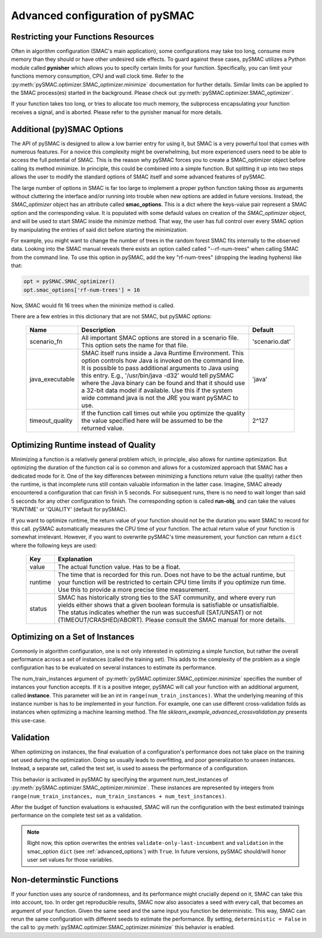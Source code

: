 .. _advanced_configuration:

================================
Advanced configuration of pySMAC
================================

Restricting your Functions Resources
------------------------------------

Often in algorithm configuration (SMAC's main application), some configurations
may take too long, consume more memory than they should or have other undesired
side effects. To guard against these cases, pySMAC utilizes a Python module called
**pynisher** which allows you to specify certain limits for your function.
Specifically, you can limit your functions memory consumption, CPU 
and wall clock time. Refer to the :py:meth:`pySMAC.optimizer.SMAC_optimizer.minimize`
documentation for further details. Similar limits can be applied to the SMAC process(es)
started in the background. Please check out :py:meth:`pySMAC.optimizer.SMAC_optimizer`.

If your function takes too long, or tries to allocate too much memory,
the subprocess encapsulating your function receives a signal, and is aborted.
Please refer to the pynisher manual for more details.


.. _advanced_options:

Additional (py)SMAC Options
---------------------------

The API of pySMAC is designed to allow a low barrier entry for using it,
but SMAC is a very powerful tool that comes with numerous features. For a
novice this complexity might be overwhelming, but more experienced users
need to be able to access the full potential of SMAC. This is the reason
why pySMAC forces you to create a SMAC_optimizer object before calling its
method minimize. In principle, this could be combined into a
simple function. But splitting it up into two steps allows the user to modify
the standard options of SMAC itself and some advanced features of pySMAC.

The large number of options in SMAC is far too large to implement a proper
python function taking those as arguments without cluttering the interface
and/or running into trouble when new options are added in future versions.
Instead, the *SMAC_optimizer* object has an attribute called **smac_options**.
This is a dict where the keys-value pair represent a SMAC option and the
corresponding value. It is populated with some defauld values
on creation of the *SMAC_optimizer* object, and will be used to start SMAC
inside the *minimize* method. That way, the user has full control over
every SMAC option by manipulating the entries of said dict before starting
the minimization.

For example, you might want to change the number of trees in the random 
forest SMAC fits internally to the observed data. Looking into the SMAC
manual reveals there exists an option called called "--rf-num-trees" when
calling SMAC from the command line. To use this option in pySMAC, add the key
"rf-num-trees" (dropping the leading hyphens) like that:

.. code-block:: python
    
    opt = pySMAC.SMAC_optimizer()
    opt.smac_options['rf-num-trees'] = 16

Now, SMAC would fit 16 trees when the minimize method is called.

There are a few entries in this dictionary that are not SMAC, but pySMAC
options:

    +----------------+------------------------------------------------------------+---------------+
    | Name           | Description                                                | Default       |
    +================+============================================================+===============+
    |scenario_fn     | All important SMAC options are stored in a scenario file.  | 'scenario.dat'|
    |                | This option sets the name for that file.                   |               |
    +----------------+------------------------------------------------------------+---------------+
    |java_executable | SMAC itself runs inside a Java Runtime Environment. This   | 'java'        |
    |                | option controls how Java is invoked on the command line.   |               |
    |                | It is possible to pass additional arguments to Java using  |               |
    |                | this entry. E.g., '/usr/bin/java -d32' would tell pySMAC   |               |
    |                | where the Java binary can be found and that it should use  |               |
    |                | a 32-bit data model if available. Use this if the system   |               |
    |                | wide command java is not the JRE you want pySMAC to use.   |               |
    +----------------+------------------------------------------------------------+---------------+
    |timeout_quality | If the function call times out while you optimize the      |   2^127       |
    |                | quality the value specified here will be assumed to be the |               |
    |                | returned value.                                            |               |
    +----------------+------------------------------------------------------------+---------------+


Optimizing Runtime instead of Quality
-------------------------------------

Minimizing a function is a relatively general problem which, in principle,
also allows for runtime optimization. But optimizing the duration of the 
function cal is so common and allows for a customized approach that
SMAC has a dedicated mode for it. One of the key differences between 
minimizing a functions return value (the quality) rather then the runtime,
is that incomplete runs still contain valuable information in the latter
case. Imagine, SMAC already encountered a configuration that can finish in
5 seconds. For subsequent runs, there is no need to wait longer than said 
5 seconds for any other configuration to finish. The corresponding option
is called **run-obj**, and can take the values 'RUNTIME' or 'QUALITY'
(default for pySMAC).

If you want to optimize runtime, the return value of your function should not
be the duration you want SMAC to record for this call. pySMAC automatically
measures the CPU time of your function. The actual return value of your 
function is somewhat irrelevant. However, if you want to overwrite pySMAC's
time measurement, your function can return a ``dict`` where the following keys
are used:

    +-------------+--------------------------------------------------------+
    |    Key      |  Explanation                                           |
    +=============+========================================================+
    | value       | The actual function value. Has to be a float.          |
    +-------------+--------------------------------------------------------+
    | runtime     | The time that is recorded for this run. Does not have  |
    |             | to be the actual runtime, but your function will be    |
    |             | restricted to certain CPU time limits if you optimize  |
    |             | run time. Use this to provide a more precise time      |
    |             | measurement.                                           |
    +-------------+--------------------------------------------------------+
    | status      | SMAC has historically strong ties to the SAT community,|
    |             | and where every run yields either shows that a given   |
    |             | boolean formula is satisfiable or unsatisfialble.      |
    |             | The status indicates whether the run was succesfull    |
    |             | (SAT/UNSAT) or not (TIMEOUT/CRASHED/ABORT). Please     |
    |             | consult the SMAC manual for more details.              |
    +-------------+--------------------------------------------------------+



.. _training_instances:

Optimizing on a Set of Instances
--------------------------------

Commonly in algorithm configuration, one is not only interested in optimizing
a simple function, but rather the overall performance across a set of
instances (called the training set). This adds to the complexity
of the problem as a single configuration has to be evaluated on several 
instances to estimate its performance. 

The num_train_instances argument of :py:meth:`pySMAC.optimizer.SMAC_optimizer.minimize`
specifies the number of instances your function accepts. If it is a positive
integer, pySMAC will call your function with an additional argument, called **instance**.
This parameter will be an int in ``range(num_train_instances)``. What the
underlying meaning of this instance number is has to be implemented in your
function. For example, one can use different cross-validation folds as
instances when optimizing a machine learning method. The file
*sklearn_example_advanced_crossvalidation.py* presents this use-case.



.. _validation:

Validation
----------

When optimizing on instances, the final evaluation of a configuration's
performance does not take place on the training set used during the 
optimization. Doing so usually leads to overfitting, and poor generalization
to unseen instances. Instead, a separate set, called the test set, is used
to assess the performance of a configuration.

This behavior is activated in pySMAC by specifying the argument
num_test_instances of :py:meth:`pySMAC.optimizer.SMAC_optimizer.minimize`.
These instances are represented by integers from ``range(num_train_instances, num_train_instances + num_test_instances)``.

After the budget of function evaluations is exhausted, SMAC will run
the configuration with the best estimated trainings performance on the 
complete test set as a validation.

.. note::

    Right now, this option overwrites the entries 
    ``validate-only-last-incumbent`` and ``validation`` in the smac_option
    ``dict`` (see :ref:`advanced_options`) with ``True``. In future versions,
    pySMAC should/will honor user set values for those variables.


.. _non-deterministic:

Non-determinstic Functions
--------------------------

If your function uses any source of randomness, and its performance might
crucially depend on it, SMAC can take this into account, too. In order get
reproducible results, SMAC now also associates a seed with every call, that
becomes an argument of your function. Given the same seed and the same input
you function be deterministic. This way, SMAC can rerun the same configuration
with different seeds to estimate the performance. By setting,
``deterministic = False`` in the call to
:py:meth:`pySMAC.optimizer.SMAC_optimizer.minimize` this behavior is enabled.

